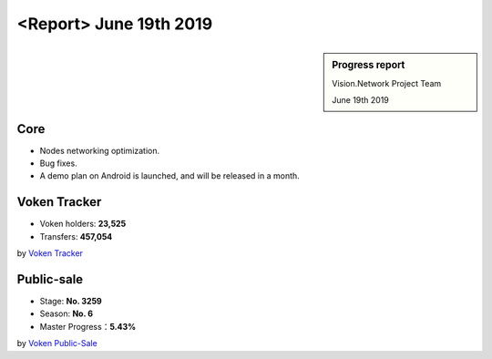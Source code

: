 .. _report_20190619:

<Report> June 19th 2019
=======================

.. sidebar:: Progress report

   Vision.Network Project Team

   June 19th 2019


Core
----

- Nodes networking optimization.
- Bug fixes.
- A demo plan on Android is launched, and will be released in a month.


Voken Tracker
-------------

- Voken holders: **23,525**
- Transfers: **457,054**

by `Voken Tracker`_

.. _Voken Tracker: https://etherscan.io/token/0x82070415fee803f94ce5617be1878503e58f0a6a



Public-sale
-----------

- Stage: **No. 3259**
- Season: **No. 6**
- Master Progress：**5.43%**


by `Voken Public-Sale`_

.. _Voken Public-Sale: https://vision.network/en/voken-sale

